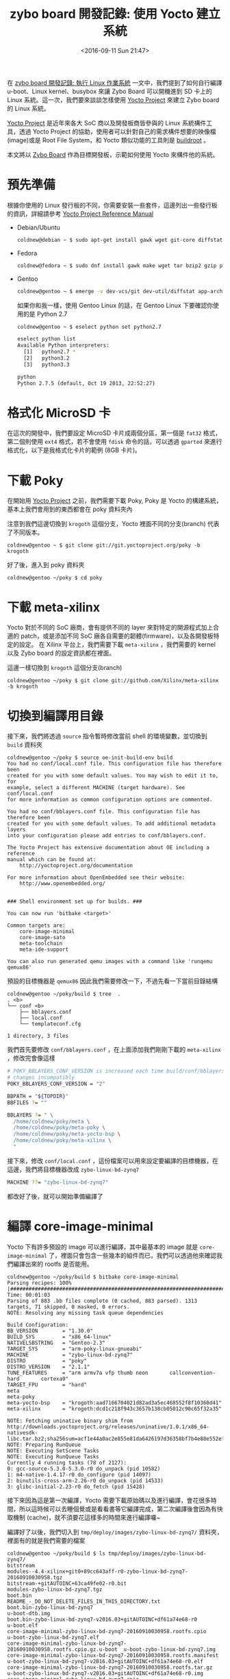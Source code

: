 #+TITLE: zybo board 開發記錄: 使用 Yocto 建立系統
#+DATE: <2016-09-11 Sun 21:47>
#+UPDATED: <2016-09-11 Sun 21:47>
#+ABBRLINK: c3e8558e
#+OPTIONS: num:nil ^:nil
#+TAGS: fpga, xilinx, zybo, zynq, yocto
#+CATEGORIES: zybo board 開發記錄
#+ALIAS: zybo-board/yocto1/index.html

在 [[http://coldnew.github.io/zybo-board/zynq_linux_simple/][zybo board 開發記錄: 執行 Linux 作業系統]] 一文中，我們提到了如何自行編譯 u-boot、Linux kernel、busybox 來讓 Zybo Board 可以開機進到 SD 卡上的 Linux 系統。這一次，我們要來談談怎樣使用 [[https://www.yoctoproject.org/][Yocto Project]] 來建立 Zybo board 的 Linux 系統。

#+HTML: <!--more-->

[[https://www.yoctoproject.org/][Yocto Project]] 是近年來各大 SoC 商以及開發板商皆參與的 Linux 系統構件工具，透過 Yocto Project 的協助，使用者可以針對自己的需求構件想要的映像檔(image)或是 Root File System，和 Yocto 類似功能的工具則是 [[https://buildroot.org/][buildroot]] 。

本文將以 [[http://store.digilentinc.com/zybo-zynq-7000-arm-fpga-soc-trainer-board/][Zybo Board]] 作為目標開發板，示範如何使用 Yocto 來構件他的系統。

* 預先準備

根據你使用的 Linux 發行板的不同，你需要安裝一些套件，這邊列出一些發行板的資訊，詳細請參考 [[http://www.yoctoproject.org/docs/2.0/ref-manual/ref-manual.html#intro-requirements][Yocto Project Reference Manual]]

- Debian/Ubuntu

  #+BEGIN_SRC sh
    coldnew@debian ~ $ sudo apt-get install gawk wget git-core diffstat unzip texinfo gcc-multilib build-essential chrpath socat
  #+END_SRC

- Fedora

  #+BEGIN_SRC sh
    coldnew@fedora ~ $ sudo dnf install gawk make wget tar bzip2 gzip python unzip perl patch diffutils diffstat git cpp gcc gcc-c++ glibc-devel texinfo chrpath ccache perl-Data-Dumper perl-Text-ParseWords perl-Thread-Queue socat findutils which
  #+END_SRC

- Gentoo

  #+BEGIN_SRC sh
    coldnew@gentoo ~ $ emerge -v dev-vcs/git dev-util/diffstat app-arch/unzip sys-apps/texinfo app-admin/chrpath media-libs/libsdl2 sys-apps/iproute2 x11-terms/xterm net-nds/rpcbind
  #+END_SRC

  如果你和我一樣，使用 Gentoo Linux 的話，在 Gentoo Linux 下要確認你使用的是 Python 2.7

  #+BEGIN_SRC sh
    coldnew@gentoo ~ $ eselect python set python2.7
  
    eselect python list
    Available Python interpreters:
      [1]   python2.7 *
      [2]   python3.2
      [3]   python3.3
  
    python
    Python 2.7.5 (default, Oct 19 2013, 22:52:27)
  #+END_SRC

* 格式化 MicroSD 卡

在這次的開發中，我們要設定 MicroSD 卡片成兩個分區，第一個是 =fat32= 格式，第二個則使用 =ext4= 格式，若不會使用 =fdisk= 命令的話，可以透過 =gparted= 來進行格式化，以下是我格式化卡片的範例 (8GB 卡片)。

[[file:zybo-board-開發紀錄:-使用-Yocto-建立系統/format.png]]

* 下載 Poky

在開始用 [[https://www.yoctoproject.org/][Yocto Project]] 之前，我們需要下載 Poky, Poky 是 Yocto 的構建系統，基本上我們會用到的東西都會在 poky 資料夾內

注意到我們這邊切換到 =krogoth= 這個分支，Yocto 裡面不同的分支(branch) 代表了不同版本。

#+BEGIN_EXAMPLE
coldnew@gentoo ~ $ git clone git://git.yoctoproject.org/poky -b krogoth
#+END_EXAMPLE

好了後，進入到 poky 資料夾

#+BEGIN_EXAMPLE
coldnew@gentoo ~/poky $ cd poky
#+END_EXAMPLE

* 下載 meta-xilinx

Yocto 對於不同的 SoC 廠商，會有提供不同的 layer 來對特定的開源程式加上合適的 patch，或是添加不同 SoC 廠各自需要的韌體(firmware)，以及各開發板特定的設定。
在 Xilinx 平台上，我們需要下載 =meta-xilinx= ，我們需要的 kernel 以及 Zybo board 的設定資訊都在裡面。

這邊一樣切換到 =krogoth= 這個分支(branch)

#+BEGIN_EXAMPLE
coldnew@gentoo ~/poky $ git clone git://github.com/Xilinx/meta-xilinx -b krogoth
#+END_EXAMPLE

* 切換到編譯用目錄

接下來，我們將透過 =source= 指令暫時修改當前 shell 的環境變數，並切換到 =build= 資料夾

#+BEGIN_EXAMPLE
coldnew@gentoo ~/poky $ source oe-init-build-env build
You had no conf/local.conf file. This configuration file has therefore been
created for you with some default values. You may wish to edit it to, for
example, select a different MACHINE (target hardware). See conf/local.conf
for more information as common configuration options are commented.

You had no conf/bblayers.conf file. This configuration file has therefore been
created for you with some default values. To add additional metadata layers
into your configuration please add entries to conf/bblayers.conf.

The Yocto Project has extensive documentation about OE including a reference
manual which can be found at:
    http://yoctoproject.org/documentation

For more information about OpenEmbedded see their website:
    http://www.openembedded.org/


### Shell environment set up for builds. ###

You can now run 'bitbake <target>'

Common targets are:
    core-image-minimal
    core-image-sato
    meta-toolchain
    meta-ide-support

You can also run generated qemu images with a command like 'runqemu qemux86'
#+END_EXAMPLE

預設的目標機器是 =qemux86= 因此我們需要修改一下，不過先看一下當前目錄結構

#+BEGIN_EXAMPLE
coldnew@gentoo ~/poky/build $ tree  .
. <b>
└── conf <b>
    ├── bblayers.conf
    ├── local.conf
    └── templateconf.cfg

1 directory, 3 files
#+END_EXAMPLE

我們首先要修改 =conf/bblayers.conf= ，在上面添加我們剛剛下載的 =meta-xilinx= ，修改完會像這樣

#+BEGIN_SRC sh
  # POKY_BBLAYERS_CONF_VERSION is increased each time build/conf/bblayers.conf
  # changes incompatibly
  POKY_BBLAYERS_CONF_VERSION = "2"
  
  BBPATH = "${TOPDIR}"
  BBFILES ?= ""
  
  BBLAYERS ?= " \
    /home/coldnew/poky/meta \
    /home/coldnew/poky/meta-poky \
    /home/coldnew/poky/meta-yocto-bsp \
    /home/coldnew/poky/meta-xilinx \
    "
#+END_SRC

接下來，修改 =conf/local.conf= ，這份檔案可以用來設定要編譯的目標機器，在這邊，我們將目標機器改成 =zybo-linux-bd-zynq7=

#+BEGIN_SRC sh
  MACHINE ??= "zybo-linux-bd-zynq7"
#+END_SRC

都改好了後，就可以開始準備編譯了

* 編譯 core-image-minimal

Yocto 下有許多預設的 image 可以進行編譯，其中最基本的 image 就是 =core-image-minimal= 了，裡面只會包含一些幾本的組件而已，我們可以透過他來確認我們編譯出來的 rootfs 是否能用。

#+BEGIN_EXAMPLE
coldnew@gentoo ~/poky/build $ bitbake core-image-minimal
Parsing recipes: 100% |#######################################################################################################################| Time: 00:01:03
Parsing of 883 .bb files complete (0 cached, 883 parsed). 1313 targets, 71 skipped, 0 masked, 0 errors.
NOTE: Resolving any missing task queue dependencies

Build Configuration:
BB_VERSION        = "1.30.0"
BUILD_SYS         = "x86_64-linux"
NATIVELSBSTRING   = "Gentoo-2.3"
TARGET_SYS        = "arm-poky-linux-gnueabi"
MACHINE           = "zybo-linux-bd-zynq7"
DISTRO            = "poky"
DISTRO_VERSION    = "2.1.1"
TUNE_FEATURES     = "arm armv7a vfp thumb neon       callconvention-hard       cortexa9"
TARGET_FPU        = "hard"
meta
meta-poky
meta-yocto-bsp    = "krogoth:aad7166704021d82ad3a5ec468552f8f10360d41"
meta-xilinx       = "krogoth:dcd1c218f943c3657b138cb05012c90c65f32a35"

NOTE: Fetching uninative binary shim from http://downloads.yoctoproject.org/releases/uninative/1.0.1/x86_64-nativesdk-libc.tar.bz2;sha256sum=acf1e44a0ac2e855e81da6426197d36358bf7b4e88e552ef933128498c8910f8
NOTE: Preparing RunQueue
NOTE: Executing SetScene Tasks
NOTE: Executing RunQueue Tasks
Currently 4 running tasks (78 of 2127):
0: gcc-source-5.3.0-5.3.0-r0 do_unpack (pid 10582)
1: m4-native-1.4.17-r0 do_configure (pid 14097)
2: binutils-cross-arm-2.26-r0 do_unpack (pid 14533)
3: glibc-initial-2.23-r0 do_fetch (pid 15428)
#+END_EXAMPLE

接下來因為這是第一次編譯，Yocto 需要下載原始碼以及進行編譯，會花很多時間，所以這時候可以去睡個覺或是看看書等它編譯完成，第二次編譯後會因為有快取機制 (cache)，就不須要花這樣多的時間來進行編譯囉~

編譯好了以後，我們切入到 =tmp/deploy/images/zybo-linux-bd-zynq7/= 資料夾，裡面有的就是我們需要的檔案

#+BEGIN_EXAMPLE
coldnew@gentoo ~/poky/build $ ls tmp/deploy/images/zybo-linux-bd-zynq7/
bitstream                                                                    modules--4.4-xilinx+git0+89cc643aff-r0-zybo-linux-bd-zynq7-20160910030958.tgz
bitstream-+gitAUTOINC+63ca49fe02-r0.bit                                      modules-zybo-linux-bd-zynq7.tgz
boot.bin                                                                     README_-_DO_NOT_DELETE_FILES_IN_THIS_DIRECTORY.txt
boot.bin-zybo-linux-bd-zynq7                                                 u-boot-dtb.img
boot.bin-zybo-linux-bd-zynq7-v2016.03+gitAUTOINC+df61a74e68-r0               u-boot.elf
core-image-minimal-zybo-linux-bd-zynq7-20160910030958.rootfs.cpio            u-boot-zybo-linux-bd-zynq7.elf
core-image-minimal-zybo-linux-bd-zynq7-20160910030958.rootfs.cpio.gz.u-boot  u-boot-zybo-linux-bd-zynq7.img
core-image-minimal-zybo-linux-bd-zynq7-20160910030958.rootfs.manifest        u-boot-zybo-linux-bd-zynq7-v2016.03+gitAUTOINC+df61a74e68-r0.elf
core-image-minimal-zybo-linux-bd-zynq7-20160910030958.rootfs.tar.gz          u-boot-zybo-linux-bd-zynq7-v2016.03+gitAUTOINC+df61a74e68-r0.img
core-image-minimal-zybo-linux-bd-zynq7.cpio                                  uImage
core-image-minimal-zybo-linux-bd-zynq7.cpio.gz.u-boot                        uImage--4.4-xilinx+git0+89cc643aff-r0-zybo-linux-bd-zynq7-20160910030958.bin
core-image-minimal-zybo-linux-bd-zynq7.manifest                              uImage-zybo-linux-bd-zynq7.bin
core-image-minimal-zybo-linux-bd-zynq7.tar.gz                                zybo-linux-bd-zynq7.dtb
download.bit
#+END_EXAMPLE

我們將以下這些檔案複製到 SD 卡的第一個分區

#+BEGIN_EXAMPLE
bitstream  boot.bin  u-boot-dtb.img  uImage  zybo-linux-bd-zynq7.dtb
#+END_EXAMPLE

接下來，在 SD 卡的第一個分割區 (fat32) 建立 =uEnv.txt= 檔案，用來告訴 u-boot 開機的方式

#+BEGIN_SRC sh
  kernel_image=uImage
  devicetree_image=zybo-linux-bd-zynq7.dtb
  bootargs=root=/dev/mmcblk0p2 rw rootwait
  uenvcmd=fatload mmc 0 0x3000000 ${kernel_image} && fatload mmc 0 0x2A00000 ${devicetree_image} && bootm 0x3000000 - 0x2A00000
#+END_SRC

好了後，將 =core-image-minimal-zybo-linux-bd-zynq7.tar.gz= 解壓縮到 SD 卡的第二個分割區

#+BEGIN_EXAMPLE
coldnew@gentoo /tmp/sdc2 $ sudo tar xvf ~/poky/build/tmp/deploy/images/zybo-linux-bd-zynq7/core-image-minimal-zybo-linux-bd-zynq7.tar.gz
#+END_EXAMPLE

如果你需要 kernel modules 的話，將 =modules-zybo-linux-bd-zynq7.tgz= 解壓到 SD 卡的第二個分割區

#+BEGIN_EXAMPLE
coldnew@gentoo /tmp/sdc2 $ sudo tar xvf ~/poky/build/tmp/deploy/images/zybo-linux-bd-zynq7/modules-zybo-linux-bd-zynq7.tgz
#+END_EXAMPLE

至此，我們 SD 卡開機的準備已經完成!!

* 測試開機與結果

是時候來測試結果了，要注意到你的 Zybo Board 的 =JP5= 要設定成下面這樣，這樣給電時，Zynq 才會讀取 SD 卡上面的 u-boot 並將位元流 (bitstream) 燒錄到 FPGA 中。

[[file:zybo-board-開發紀錄:-使用-Yocto-建立系統/sdboot.png]]

插入剛剛建立好的 SD 卡，並提供電源後，我們可以使用可以接收 UART 相關的程式，如 gtkterm、teraterm、screen、emacs 等，啟動它並開啟 =/dev/ttyUSB1= 後，設定 baudrate 為 =115200= ，就可以看到開機並進入到 rootfs 囉。

[[file:zybo-board-開發紀錄:-使用-Yocto-建立系統/console.png]]

* 延伸閱讀

~[1]~ [[https://github.com/Xilinx/meta-xilinx/blob/master/README.booting.md][Booting meta-xilinx boards]]

~[2]~ [[http://www.yoctoproject.org/docs/2.0/ref-manual/ref-manual.html][Yocto Project Reference Manual]]
